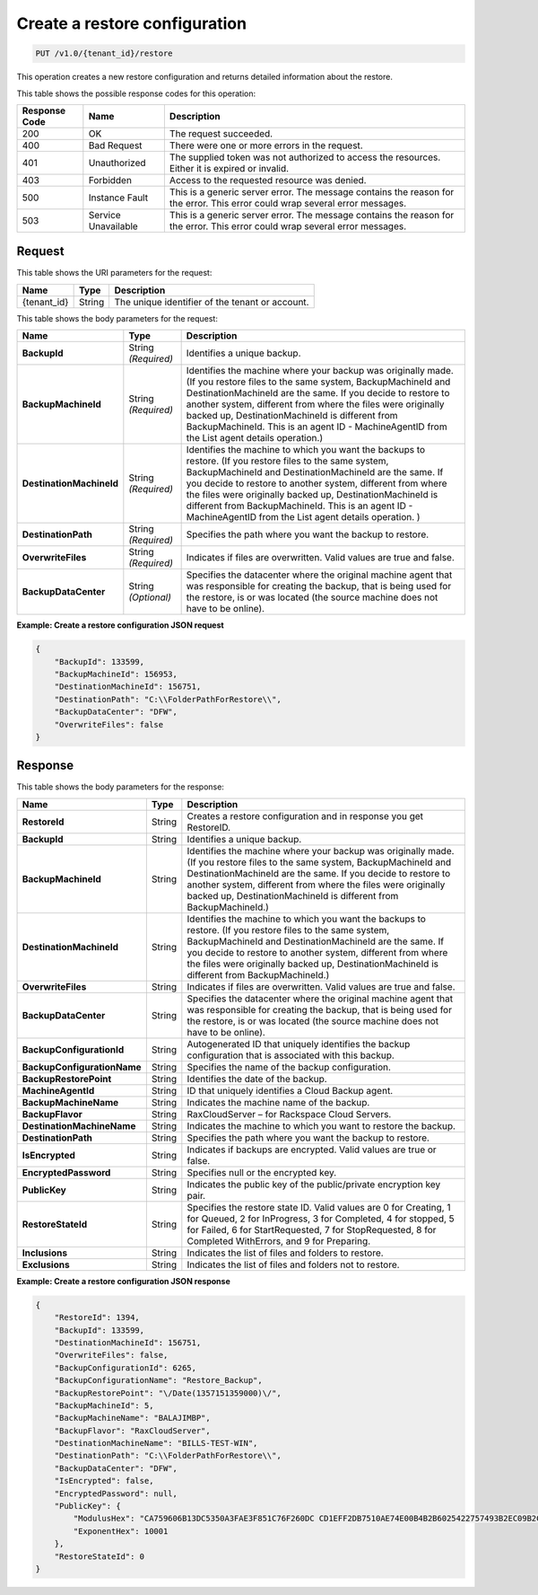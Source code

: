 .. _create-a-restore-configuration:

Create a restore configuration
^^^^^^^^^^^^^^^^^^^^^^^^^^^^^^

.. code::

    PUT /v1.0/{tenant_id}/restore

This operation creates a new restore configuration and returns detailed
information about the restore.

This table shows the possible response codes for this operation:

+--------------------------+-------------------------+------------------------+
|Response Code             |Name                     |Description             |
+==========================+=========================+========================+
|200                       |OK                       |The request succeeded.  |
+--------------------------+-------------------------+------------------------+
|400                       |Bad Request              |There were one or more  |
|                          |                         |errors in the request.  |
+--------------------------+-------------------------+------------------------+
|401                       |Unauthorized             |The supplied token was  |
|                          |                         |not authorized to access|
|                          |                         |the resources. Either it|
|                          |                         |is expired or invalid.  |
+--------------------------+-------------------------+------------------------+
|403                       |Forbidden                |Access to the requested |
|                          |                         |resource was denied.    |
+--------------------------+-------------------------+------------------------+
|500                       |Instance Fault           |This is a generic server|
|                          |                         |error. The message      |
|                          |                         |contains the reason for |
|                          |                         |the error. This error   |
|                          |                         |could wrap several error|
|                          |                         |messages.               |
+--------------------------+-------------------------+------------------------+
|503                       |Service Unavailable      |This is a generic server|
|                          |                         |error. The message      |
|                          |                         |contains the reason for |
|                          |                         |the error. This error   |
|                          |                         |could wrap several error|
|                          |                         |messages.               |
+--------------------------+-------------------------+------------------------+

Request
"""""""

This table shows the URI parameters for the request:

+--------------------------+-------------------------+------------------------+
|Name                      |Type                     |Description             |
+==========================+=========================+========================+
|{tenant_id}               |String                   |The unique identifier of|
|                          |                         |the tenant or account.  |
+--------------------------+-------------------------+------------------------+

This table shows the body parameters for the request:

+--------------------------+-------------------------+------------------------+
|Name                      |Type                     |Description             |
+==========================+=========================+========================+
|**BackupId**              |String *(Required)*      |Identifies a unique     |
|                          |                         |backup.                 |
+--------------------------+-------------------------+------------------------+
|**BackupMachineId**       |String *(Required)*      |Identifies the machine  |
|                          |                         |where your backup was   |
|                          |                         |originally made. (If you|
|                          |                         |restore files to the    |
|                          |                         |same system,            |
|                          |                         |BackupMachineId and     |
|                          |                         |DestinationMachineId are|
|                          |                         |the same. If you decide |
|                          |                         |to restore to another   |
|                          |                         |system, different from  |
|                          |                         |where the files were    |
|                          |                         |originally backed up,   |
|                          |                         |DestinationMachineId is |
|                          |                         |different from          |
|                          |                         |BackupMachineId. This is|
|                          |                         |an agent ID -           |
|                          |                         |MachineAgentID from the |
|                          |                         |List agent details      |
|                          |                         |operation.)             |
+--------------------------+-------------------------+------------------------+
|**DestinationMachineId**  |String *(Required)*      |Identifies the machine  |
|                          |                         |to which you want the   |
|                          |                         |backups to restore. (If |
|                          |                         |you restore files to the|
|                          |                         |same system,            |
|                          |                         |BackupMachineId and     |
|                          |                         |DestinationMachineId are|
|                          |                         |the same. If you decide |
|                          |                         |to restore to another   |
|                          |                         |system, different from  |
|                          |                         |where the files were    |
|                          |                         |originally backed up,   |
|                          |                         |DestinationMachineId is |
|                          |                         |different from          |
|                          |                         |BackupMachineId. This is|
|                          |                         |an agent ID -           |
|                          |                         |MachineAgentID from the |
|                          |                         |List agent details      |
|                          |                         |operation. )            |
+--------------------------+-------------------------+------------------------+
|**DestinationPath**       |String *(Required)*      |Specifies the path where|
|                          |                         |you want the backup to  |
|                          |                         |restore.                |
+--------------------------+-------------------------+------------------------+
|**OverwriteFiles**        |String *(Required)*      |Indicates if files are  |
|                          |                         |overwritten. Valid      |
|                          |                         |values are true and     |
|                          |                         |false.                  |
+--------------------------+-------------------------+------------------------+
|**BackupDataCenter**      |String *(Optional)*      |Specifies the datacenter|
|                          |                         |where the original      |
|                          |                         |machine agent that was  |
|                          |                         |responsible for creating|
|                          |                         |the backup, that is     |
|                          |                         |being used for the      |
|                          |                         |restore, is or was      |
|                          |                         |located (the source     |
|                          |                         |machine does not have to|
|                          |                         |be online).             |
+--------------------------+-------------------------+------------------------+

**Example: Create a restore configuration JSON request**

.. code::

   {
       "BackupId": 133599,
       "BackupMachineId": 156953,
       "DestinationMachineId": 156751,
       "DestinationPath": "C:\\FolderPathForRestore\\",
       "BackupDataCenter": "DFW",
       "OverwriteFiles": false
   }

Response
""""""""

This table shows the body parameters for the response:

+----------------------------+------------------------+-----------------------+
|Name                        |Type                    |Description            |
+============================+========================+=======================+
|**RestoreId**               |String                  |Creates a restore      |
|                            |                        |configuration and in   |
|                            |                        |response you get       |
|                            |                        |RestoreID.             |
+----------------------------+------------------------+-----------------------+
|**BackupId**                |String                  |Identifies a unique    |
|                            |                        |backup.                |
+----------------------------+------------------------+-----------------------+
|**BackupMachineId**         |String                  |Identifies the machine |
|                            |                        |where your backup was  |
|                            |                        |originally made. (If   |
|                            |                        |you restore files to   |
|                            |                        |the same system,       |
|                            |                        |BackupMachineId and    |
|                            |                        |DestinationMachineId   |
|                            |                        |are the same. If you   |
|                            |                        |decide to restore to   |
|                            |                        |another system,        |
|                            |                        |different from where   |
|                            |                        |the files were         |
|                            |                        |originally backed up,  |
|                            |                        |DestinationMachineId is|
|                            |                        |different from         |
|                            |                        |BackupMachineId.)      |
+----------------------------+------------------------+-----------------------+
|**DestinationMachineId**    |String                  |Identifies the machine |
|                            |                        |to which you want the  |
|                            |                        |backups to restore. (If|
|                            |                        |you restore files to   |
|                            |                        |the same system,       |
|                            |                        |BackupMachineId and    |
|                            |                        |DestinationMachineId   |
|                            |                        |are the same. If you   |
|                            |                        |decide to restore to   |
|                            |                        |another system,        |
|                            |                        |different from where   |
|                            |                        |the files were         |
|                            |                        |originally backed up,  |
|                            |                        |DestinationMachineId is|
|                            |                        |different from         |
|                            |                        |BackupMachineId.)      |
+----------------------------+------------------------+-----------------------+
|**OverwriteFiles**          |String                  |Indicates if files are |
|                            |                        |overwritten. Valid     |
|                            |                        |values are true and    |
|                            |                        |false.                 |
+----------------------------+------------------------+-----------------------+
|**BackupDataCenter**        |String                  |Specifies the          |
|                            |                        |datacenter where the   |
|                            |                        |original machine agent |
|                            |                        |that was responsible   |
|                            |                        |for creating the       |
|                            |                        |backup, that is being  |
|                            |                        |used for the restore,  |
|                            |                        |is or was located (the |
|                            |                        |source machine does not|
|                            |                        |have to be online).    |
+----------------------------+------------------------+-----------------------+
|**BackupConfigurationId**   |String                  |Autogenerated ID that  |
|                            |                        |uniquely identifies the|
|                            |                        |backup configuration   |
|                            |                        |that is associated with|
|                            |                        |this backup.           |
+----------------------------+------------------------+-----------------------+
|**BackupConfigurationName** |String                  |Specifies the name of  |
|                            |                        |the backup             |
|                            |                        |configuration.         |
+----------------------------+------------------------+-----------------------+
|**BackupRestorePoint**      |String                  |Identifies the date of |
|                            |                        |the backup.            |
+----------------------------+------------------------+-----------------------+
|**MachineAgentId**          |String                  |ID that uniquely       |
|                            |                        |identifies a Cloud     |
|                            |                        |Backup agent.          |
+----------------------------+------------------------+-----------------------+
|**BackupMachineName**       |String                  |Indicates the machine  |
|                            |                        |name of the backup.    |
+----------------------------+------------------------+-----------------------+
|**BackupFlavor**            |String                  |RaxCloudServer – for   |
|                            |                        |Rackspace Cloud        |
|                            |                        |Servers.               |
+----------------------------+------------------------+-----------------------+
|**DestinationMachineName**  |String                  |Indicates the machine  |
|                            |                        |to which you want to   |
|                            |                        |restore the backup.    |
+----------------------------+------------------------+-----------------------+
|**DestinationPath**         |String                  |Specifies the path     |
|                            |                        |where you want the     |
|                            |                        |backup to restore.     |
+----------------------------+------------------------+-----------------------+
|**IsEncrypted**             |String                  |Indicates if backups   |
|                            |                        |are encrypted. Valid   |
|                            |                        |values are true or     |
|                            |                        |false.                 |
+----------------------------+------------------------+-----------------------+
|**EncryptedPassword**       |String                  |Specifies null or the  |
|                            |                        |encrypted key.         |
+----------------------------+------------------------+-----------------------+
|**PublicKey**               |String                  |Indicates the public   |
|                            |                        |key of the             |
|                            |                        |public/private         |
|                            |                        |encryption key pair.   |
+----------------------------+------------------------+-----------------------+
|**RestoreStateId**          |String                  |Specifies the restore  |
|                            |                        |state ID. Valid values |
|                            |                        |are 0 for Creating, 1  |
|                            |                        |for Queued, 2 for      |
|                            |                        |InProgress, 3 for      |
|                            |                        |Completed, 4 for       |
|                            |                        |stopped, 5 for Failed, |
|                            |                        |6 for StartRequested, 7|
|                            |                        |for StopRequested, 8   |
|                            |                        |for Completed          |
|                            |                        |WithErrors, and 9 for  |
|                            |                        |Preparing.             |
+----------------------------+------------------------+-----------------------+
|**Inclusions**              |String                  |Indicates the list of  |
|                            |                        |files and folders to   |
|                            |                        |restore.               |
+----------------------------+------------------------+-----------------------+
|**Exclusions**              |String                  |Indicates the list of  |
|                            |                        |files and folders not  |
|                            |                        |to restore.            |
+----------------------------+------------------------+-----------------------+

**Example: Create a restore configuration JSON response**

.. code::

   {
       "RestoreId": 1394,
       "BackupId": 133599,
       "DestinationMachineId": 156751,
       "OverwriteFiles": false,
       "BackupConfigurationId": 6265,
       "BackupConfigurationName": "Restore_Backup",
       "BackupRestorePoint": "\/Date(1357151359000)\/",
       "BackupMachineId": 5,
       "BackupMachineName": "BALAJIMBP",
       "BackupFlavor": "RaxCloudServer",
       "DestinationMachineName": "BILLS-TEST-WIN",
       "DestinationPath": "C:\\FolderPathForRestore\\",
       "BackupDataCenter": "DFW",
       "IsEncrypted": false,
       "EncryptedPassword": null,
       "PublicKey": {
           "ModulusHex": "CA759606B13DC5350A3FAE3F851C76F260DC CD1EFF2DB7510AE74E00B4B2B6025422757493B2EC09B2C71DF ACFF4901E4ADAA3C9F2E6BDE9392E80FEED6F1F81BFD1D3AD9F 9080646F46632C30A94275C85859C1EFCD21BF911F311841914 BC719B1397FD3B95BE7657495903936E3345E6F083922F37761 0CBB6EB67C62B719770B25C9AB17521C2AB51B75871ED5F04F9 65C5402443ABCD05EE5E4A5201641309B8BA1100A04C62210B2 900CDEAA40F6EBF267B73634E471DB1420FF67CE41940D8ED8F 4B6C199CF5D023B410C386C58037546D34102D245AF068E891B B80F1799DDC4C9C85C6FF73DA1E45AEC98792BCC1C2DE3AAD3F 92F50F1661A4FFDC1",
           "ExponentHex": 10001
       },
       "RestoreStateId": 0
   }
